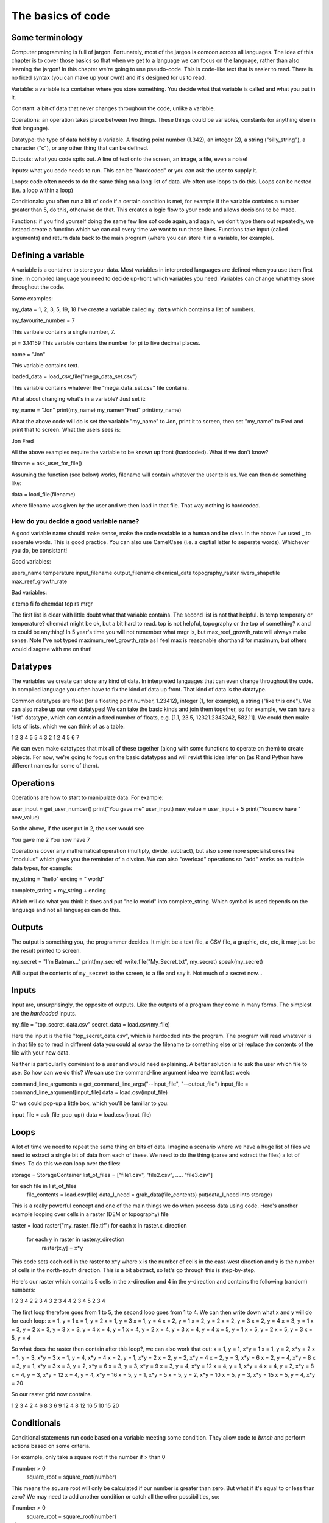 The basics of code
===================

Some terminology
----------------

Computer programming is full of jargon. Fortunately, most of the jargon is comoon across all
languages. The idea of this chapter is to cover those basics so that when we get to a language
we can focus on the language, rather than also learning the jargon!  In this chapter we're going to use pseudo-code. This is code-like text that is easier to read. 
There is no fixed syntax (you can make up your own!) and it's designed for us to read. 

Variable: a variable is a container where you store something. You decide what that variable is called and what you put in it.

Constant: a bit of data that never changes throughout the code, unlike a variable.

Operations: an operation takes place between two things. These things could be variables, constants (or anything else in that language). 

Datatype: the type of data held by a variable. A floating point number (1.342), an integer (2), a string ("silly_string"), a character ("c"), 
or any other thing that can be defined. 

Outputs: what you code spits out. A line of text onto the screen, an image, a file, even a noise!

Inputs: what you code needs to run. This can be "hardcoded" or you can ask the user to supply it.


Loops: code often needs to do the same thing on a long list of data. We often use loops to do this. Loops can be nested (i.e. a loop within a loop)

Conditionals: you often run a bit of code if a certain condition is met, for example if the variable contains a number greater than 5, do this, otherwise do that.
This creates a logic flow to your code and allows decisions to be made.

Functions: if you find yourself doing the same few line sof code again, and again, we don't type them out repeatedly, we instead create a function which 
we can call every time we want to run those lines. Functions take input (called arguments) and return data back to the main program (where you can store it
in a variable, for example).


Defining a variable
--------------------

A variable is a container to store your data. Most variables in interpreted languages are defined when you use them first time. In compiled language you need to decide
up-front which variables you need. Variables can change what they store throughout the code.

Some examples:

my_data = 1, 2, 3, 5, 19, 18
I've create a variable called ``my_data`` which contains a list of numbers.

my_favourite_number = 7

This varibale contains a single number, 7.


pi = 3.14159
This variable contains the number for \pi to five decimal places.

name = "Jon"

This variable contains text.

loaded_data = load_csv_file("mega_data_set.csv")

This variable contains whatever the "mega_data_set.csv" file contains.

What about changing what's in a variable? Just set it:

my_name = "Jon"
print(my_name)
my_name="Fred"
print(my_name)

What the above code will do is set the variable "my_name" to Jon, print it to screen, then set "my_name" to Fred and print that to screen. 
What the users sees is:

Jon
Fred

All the above examples require the variable to be known up front (hardcoded). What if we don't know?

filname = ask_user_for_file()

Assuming the function (see below) works, filename will contain whatever the user tells us. We can then do something like:

data = load_file(filename)

where filename was given by the user and we then load in that file. That way nothing is hardcoded. 

How do you decide a good variable name?
.......................................

A good variable name should make sense, make the code readable to a human and be clear. In the above
I've used _ to seperate words. This is good practice. You can also use CamelCase (i.e. a captial letter to 
seperate words). Whichever you do, be consistant!

Good variables:

users_name
temperature
input_filename
output_filename
chemical_data
topography_raster
rivers_shapefile
max_reef_growth_rate

Bad variables:

x
temp
fi
fo
chemdat
top
rs
mrgr

The first list is clear with little doubt what that variable contains. The second list is not that helpful. Is temp temporary or temperature? chemdat might be ok, but a bit hard 
to read. top is not helpful, topography or the top of something? x and rs could be anything! In 5 year's time you will not remember what mrgr is, but max_reef_growth_rate will
always make sense. Note I've not typed maximum_reef_growth_rate as I feel max is reasonable shorthand for maximum, but others would disagree with me on that!


Datatypes
---------

The variables we create can store any kind of data. In interpreted languages that can even change throughout the code. In compiled language you often have 
to fix the kind of data up front. That kind of data is the datatype.

Common datatypes are float (for a floating point number, 1.23412), integer (1, for example), a string ("like this one"). We can also make up 
our own datatypes! We can take the basic kinds and join them together, so for example, we can have a "list" datatype, which can contain
a fixed number of floats, e.g. [1.1, 23.5, 12321.2343242, 582.11]. We could then make lists of lists, which we can think of as a table:

1   2   3   4   5
5   4   3   2   1
2   4   5   6   7 

We can even make datatypes that mix all of these together (along with some functions to operate on them) to create
objects. For now, we're going to focus on the basic datatypes and will revist this idea later on (as R and Python have 
different names for some of them).


Operations
----------

Operations are how to start to manipulate data. For example:

user_input = get_user_number()
print("You gave me" user_input)
new_value = user_input + 5
print("You now have " new_value)

So the above, if the user put in 2, the user would see

You gave me 2
You now have 7


Operations cover any mathematical operation (multiply, divide, subtract), but also some more
specialist ones like "modulus" which gives you the reminder of a divsion. We can also "overload"
operations so "add" works on multiple data types, for example:

my_string = "hello"
ending = " world"

complete_string = my_string + ending

Which will do what you think it does and put "hello world" into complete_string. Which 
symbol is used depends on the language and not all languages can do this.



Outputs
-------

The output is something you, the programmer decides. It might be a text file, a CSV file, a graphic, etc, etc, it
may just be the result printed to screen.

my_secret = "I'm Batman..."
print(my_secret)
write.file("My_Secret.txt", my_secret)
speak(my_secret)

Will output the contents of ``my_secret`` to the screen, to a file and say it. Not much of a secret now...


Inputs
------

Input are, unsurprisingly, the opposite of outputs. Like the outputs of a program they come in many forms.
The simplest are the *hardcoded* inputs.

my_file = "top_secret_data.csv"
secret_data = load.csv(my_file)

Here the input is the file "top_secret_data.csv", which is hardocded into the program. The program will
read whatever is in that file so to read in different data you could a) swap the filename to something else
or b) replace the contents of the file with your new data. 

Neither is particularlly convinient to a user and would need explaining. A better solution is to ask the user
which file to use. So how can we do this? We can use the command-line argument idea we learnt last week:

command_line_arguments = get_command_line_args("--input_file", "--output_file")
input_file = command_line_argument[input_file]
data = load.csv(input_file)

Or we could pop-up a little box, which you'll be familiar to you:

input_file = ask_file_pop_up()
data = load.csv(input_file)


Loops
-----

A lot of time we need to repeat the same thing on bits of data. Imagine a scenario where we have a
huge list of files we need to extract a single bit of data from each of these. We need to do the thing
(parse and extract the files) a lot of times. To do this we can loop over the files:

storage = StorageContainer
list_of_files = ["file1.csv", "file2.csv", ..... "file3.csv"]

for each file in list_of_files
    file_contents = load.csv(file)
    data_I_need = grab_data(file_contents)
    put(data_I_need into storage)

This is a really powerful concept and one of the main things we do when process data using code. Here's
another example looping over cells in a raster (DEM or topography) file

raster = load.raster("my_raster_file.tif")
for each x in raster.x_direction
    for each y in raster in raster.y_direction
         raster[x,y] = x*y

This code sets each cell in the raster to x*y where x is the number of cells in the east-west direction
and y is the number of cells in the north-south direction. This is a bit abstract, so let's go through this
is step-by-step.

Here's our raster which contains 5 cells in the x-direction and 4 in the y-direction and contains the following
(random) numbers:

1 2 3 4
2 2 3 4
3 2 3 4
4 2 3 4
5 2 3 4

The first loop therefore goes from 1 to 5, the second loop goes from 1 to 4. We can then write down what
x and y will do for each loop:
x = 1, y = 1
x = 1, y = 2
x = 1, y = 3
x = 1, y = 4
x = 2, y = 1
x = 2, y = 2
x = 2, y = 3
x = 2, y = 4
x = 3, y = 1
x = 3, y = 2
x = 3, y = 3
x = 3, y = 4
x = 4, y = 1
x = 4, y = 2
x = 4, y = 3
x = 4, y = 4
x = 5, y = 1
x = 5, y = 2
x = 5, y = 3
x = 5, y = 4

So what does the raster then contain after this loop?, we can also work that out:
x = 1, y = 1, x*y = 1
x = 1, y = 2, x*y = 2
x = 1, y = 3, x*y = 3
x = 1, y = 4, x*y = 4
x = 2, y = 1, x*y = 2
x = 2, y = 2, x*y = 4
x = 2, y = 3, x*y = 6
x = 2, y = 4, x*y = 8
x = 3, y = 1, x*y = 3
x = 3, y = 2, x*y = 6
x = 3, y = 3, x*y = 9
x = 3, y = 4, x*y = 12
x = 4, y = 1, x*y = 4
x = 4, y = 2, x*y = 8
x = 4, y = 3, x*y = 12
x = 4, y = 4, x*y = 16
x = 5, y = 1, x*y = 5
x = 5, y = 2, x*y = 10
x = 5, y = 3, x*y = 15
x = 5, y = 4, x*y = 20

So our raster grid now contains.

1 2 3 4
2 4 6 8
3 6 9 12
4 8 12 16
5 10 15 20

Conditionals
------------

Conditional statements run code based on a variable meeting some condition. They allow code to *brnch* and
perform actions based on some criteria.

For example, only take a square root if the number if > than 0

if number > 0
  square_root = square_root(number)

This means the square root will only be calculated if our number is greater than zero. But what if it's equal to or 
less than zero? We may need to add another condition or catch all the other possibilities, so:

if number > 0
   square_root = square_root(number)
else
   print("Can't take the square root of " number ". Exiting")
   exit()

Here, if the condition is not met, the program prints an error message and exits

We can nest conditions too, like we did with the loops.

if number > 0
   if number < 100
      print("Your number is > 0 and < 100)

The above can also be written using logic:

if number > 0 and number < 100
   print("Your number is > 0 and < 100)

You can negate conditionals too:

if not number <= 0
   square_root = square_root(number)

This is *exactly* equivalent to our first example above (note the *not* and the <= which is opposite to >)

In all languages you will find things like is equal to (for example ==), is less than, greater than, less than or equal to, etc.
Most languages have some form of "or" and "and" operations. 


Functions
---------

Function are for bits of code you run lots or compelx code that can be wrapped up so the main code is easier to read. 
Rather than have a sorting algorithm in your code, you wrap that code into a function and then your code is earier to read.

a_list_of_numbers = [1,4,2,3,6,4]
sorted_list = sort(a_list_of_numbers)
print(sorted_list)

Is much easier to read than:

a_list_of_numbers = [1,4,2,3,6,4]
n = length(a_list_of_numbers) 
for i in range(n):
   for j in range(0, n-i-1):
      if a_list_of_numbers[j] > a_list_of_numbers[j+1] : 
         # swap the numbers around
            a_list_of_numbers[j], a_list_of_numbers[j+1] = a_list_of_numbers[j+1], a_list_of_numbers[j]
print(a_list_of_numbers)

The algorithm above is a bubble sort.
Bubble Sort
Just like the way bubbles rise from the bottom of a glass, bubble sort is a simple algorithm that sorts a list, allowing either lower or higher values to bubble up to the top. The algorithm traverses a list and compares adjacent values, swapping them if they are not in the correct order.

With a worst-case complexity of O(n^2), bubble sort is very slow compared to other sorting algorithms like quicksort. The upside is that it is one of the easiest sorting algorithms to understand and code from scratch.

From technical perspective, bubble sort is reasonable for sorting small-sized arrays or specially when executing sort algorithms on computers with remarkably limited memory resources.

Example:
First pass through the list:
Starting with [4, 2, 6, 3, 9], the algorithm compares the first two elements in the array, 4 and 2. It swaps them because 2 < 4: [2, 4, 6, 3, 9]
It compares the next two values, 4 and 6. As 4 < 6, these are already in order, and the algorithm moves on: [2, 4, 6, 3, 9]
The next two values are also swapped because 3 < 6: [2, 4, 3, 6, 9]
The last two values, 6 and 9, are already in order, so the algorithm does not swap them.
Second pass through the list:
2 < 4, so there is no need to swap positions: [2, 4, 3, 6, 9]
The algorithm swaps the next two values because 3 < 4: [2, 3, 4, 6, 9]
No swap as 4 < 6: [2, 3, 4, 6, 9]
Again, 6 < 9, so no swap occurs: [2, 3, 4, 6, 9]
The list is already sorted, but the bubble sort algorithm doesn't realize this. Rather, it needs to complete an entire pass through the list without swapping any values to know the list is sorted.

Third pass through the list:
[2, 4, 3, 6, 9] => [2, 4, 3, 6, 9]
[2, 4, 3, 6, 9] => [2, 4, 3, 6, 9]
[2, 4, 3, 6, 9] => [2, 4, 3, 6, 9]
[2, 4, 3, 6, 9] => [2, 4, 3, 6, 9]
Clearly bubble sort is far from the most efficient sorting algorithm. Still, it's simple to wrap your head around and implement yourself.


